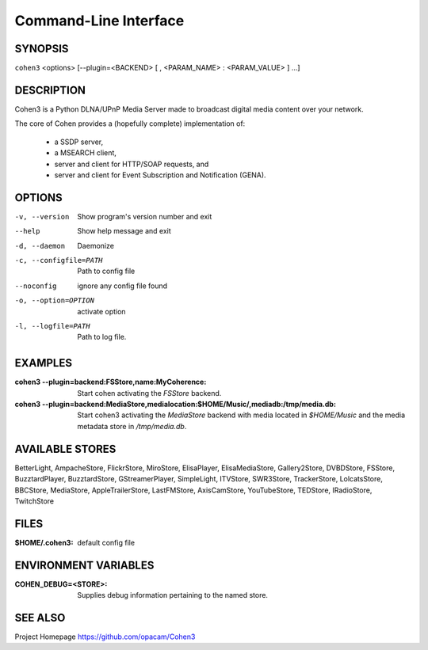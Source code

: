 .. _cli:

Command-Line Interface
======================

SYNOPSIS
--------

``cohen3`` <options> [--plugin=<BACKEND> [ , <PARAM_NAME> : <PARAM_VALUE> ] ...]

DESCRIPTION
-----------

Cohen3 is a Python DLNA/UPnP Media Server made to broadcast digital media content over your network.

The core of Cohen provides a (hopefully complete) implementation
of:

  * a SSDP server,
  * a MSEARCH client,
  * server and client for HTTP/SOAP requests, and
  * server and client for Event Subscription and Notification (GENA).

OPTIONS
-------

-v, --version  Show program's version number and exit

--help         Show help message and exit

-d, --daemon  Daemonize

-c, --configfile=PATH  Path to config file

--noconfig           ignore any config file found

-o, --option=OPTION  activate option

-l, --logfile=PATH   Path to log file.


EXAMPLES
--------

:cohen3 --plugin=backend\:FSStore,name\:MyCoherence:
    Start cohen activating the `FSStore` backend.

:cohen3 --plugin=backend\:MediaStore,medialocation\:$HOME/Music/,mediadb\:/tmp/media.db:
    Start cohen3 activating the `MediaStore` backend with media
    located in `$HOME/Music` and the media metadata store in
    `/tmp/media.db`.

AVAILABLE STORES
----------------

BetterLight, AmpacheStore, FlickrStore, MiroStore, ElisaPlayer,
ElisaMediaStore, Gallery2Store, DVBDStore, FSStore, BuzztardPlayer,
BuzztardStore, GStreamerPlayer, SimpleLight, ITVStore, SWR3Store,
TrackerStore, LolcatsStore, BBCStore, MediaStore, AppleTrailerStore,
LastFMStore, AxisCamStore, YouTubeStore, TEDStore, IRadioStore, TwitchStore

FILES
-----

:$HOME/.cohen3: default config file

ENVIRONMENT VARIABLES
---------------------

:COHEN_DEBUG=<STORE>:
    Supplies debug information pertaining to the named store.


SEE ALSO
--------

Project Homepage https://github.com/opacam/Cohen3
